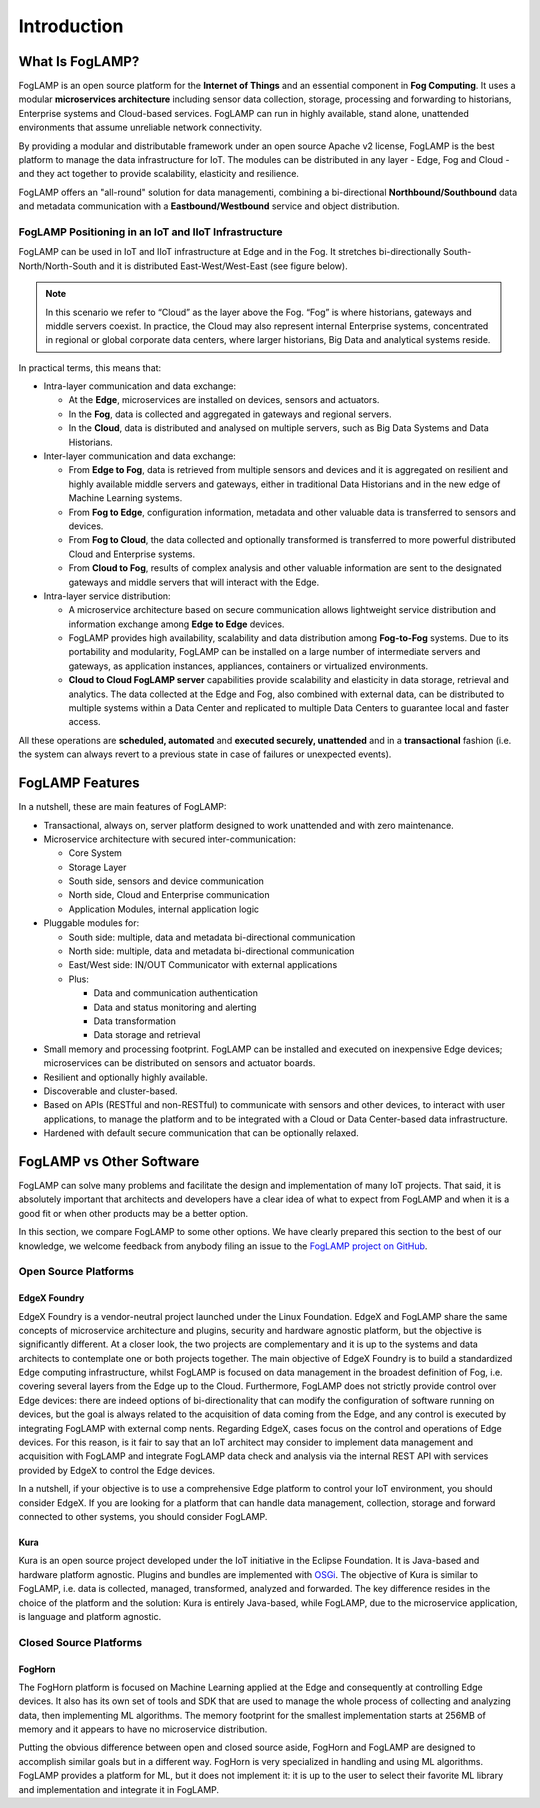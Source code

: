 .. FogLAMP documentation master file, created by
   sphinx-quickstart on Fri Sep 22 02:34:49 2017.
   You can adapt this file completely to your liking, but it should at least
   contain the root `toctree` directive.

.. Images
.. |foglamp_all_round| image:: images/foglamp_all_round_solution.jpg

.. Links
.. _FogLAMP project on GitHub: https://github.com/foglamp/FogLAMP/issues


************
Introduction
************

What Is FogLAMP?
================

FogLAMP is an open source platform for the **Internet of Things** and an
essential component in **Fog Computing**.  It uses a modular
**microservices architecture** including sensor data collection, storage, processing and forwarding to historians, Enterprise systems and Cloud-based services. FogLAMP can run in highly available, stand alone, unattended environments that assume unreliable network connectivity.  

By providing a modular and distributable framework under an open source Apache v2 license, FogLAMP is the best platform to manage the data infrastructure for IoT. The modules can be distributed in any layer - Edge, Fog and Cloud - and they act together to provide scalability, elasticity and resilience.

FogLAMP offers an "all-round" solution for data managementi, combining a bi-directional **Northbound/Southbound** data and metadata communication with a **Eastbound/Westbound** service and object distribution.


FogLAMP Positioning in an IoT and IIoT Infrastructure
-----------------------------------------------------

FogLAMP can be used in IoT and IIoT infrastructure at Edge and in the Fog.
It stretches bi-directionally South-North/North-South and it is distributed
East-West/West-East (see figure below).

|foglamp_all_round|

.. note:: In this scenario we refer to “Cloud” as the layer above the Fog. “Fog” is where historians, gateways and middle servers coexist. In practice, the Cloud may also represent internal Enterprise systems, concentrated in regional or global corporate data centers, where larger historians, Big Data and analytical systems reside.

In practical terms, this means that:

- Intra-layer communication and data exchange:

  - At the **Edge**, microservices are installed on devices, sensors and actuators. 
  - In the **Fog**, data is collected and aggregated in gateways and regional servers.
  - In the **Cloud**, data is distributed and analysed on multiple servers, such as Big Data Systems and Data Historians.

- Inter-layer communication and data exchange:

  - From **Edge to Fog**, data is retrieved from multiple sensors and devices and it is aggregated on resilient and highly available middle servers and gateways, either in traditional Data Historians and in the new edge of Machine Learning systems.
  - From **Fog to Edge**, configuration information, metadata and other valuable data is transferred to sensors and devices.
  - From **Fog to Cloud**, the data collected and optionally transformed is transferred to more powerful distributed Cloud and Enterprise systems. 
  - From **Cloud to Fog**, results of complex analysis and other valuable information are sent to the designated gateways and middle servers that will interact with the Edge.

- Intra-layer service distribution:

  - A microservice architecture based on secure communication allows lightweight service distribution and information exchange among **Edge to Edge** devices.
  - FogLAMP provides high availability, scalability and data distribution among **Fog-to-Fog** systems. Due to its portability and modularity, FogLAMP can be installed on a large number of intermediate servers and gateways, as application instances, appliances, containers or virtualized environments.
  - **Cloud to Cloud FogLAMP server** capabilities provide scalability and elasticity in data storage, retrieval and analytics. The data collected at the Edge and Fog, also combined with external data, can be distributed to multiple systems within a Data Center and replicated to multiple Data Centers to guarantee local and faster access.

All these operations are **scheduled, automated** and **executed securely, unattended** and in a **transactional** fashion (i.e. the system can always revert to a previous state in case of failures or unexpected events).


FogLAMP Features
================

In a nutshell, these are main features of FogLAMP:

- Transactional, always on, server platform designed to work unattended and with zero maintenance.
- Microservice architecture with secured inter-communication:

  - Core System
  - Storage Layer
  - South side, sensors and device communication
  - North side, Cloud and Enterprise communication
  - Application Modules, internal application logic

- Pluggable modules for:

  - South side: multiple, data and metadata bi-directional communication
  - North side: multiple, data and metadata bi-directional communication
  - East/West side: IN/OUT Communicator with external applications
  - Plus:

    - Data and communication authentication
    - Data and status monitoring and alerting
    - Data transformation
    - Data storage and retrieval

- Small memory and processing footprint. FogLAMP can be installed and executed on inexpensive Edge devices; microservices can be distributed on sensors and actuator boards.
- Resilient and optionally highly available.
- Discoverable and cluster-based.
- Based on APIs (RESTful and non-RESTful) to communicate with sensors and other devices, to interact with user applications, to manage the platform and to be integrated with a Cloud or Data Center-based data infrastructure.
- Hardened with default secure communication that can be optionally relaxed.


FogLAMP vs Other Software
=========================

FogLAMP can solve many problems and facilitate the design and implementation of many IoT projects. That said, it is absolutely important that architects and developers have a clear idea of what to expect from FogLAMP and when it is a good fit or when other products may be a better option.

In this section, we compare FogLAMP to some other options. We have clearly prepared this section to the best of our knowledge, we welcome feedback from anybody filing an issue to the `FogLAMP project on GitHub`_.


Open Source Platforms
---------------------

EdgeX Foundry
^^^^^^^^^^^^^

EdgeX Foundry is a vendor-neutral project launched under the Linux Foundation.  EdgeX and FogLAMP share the same concepts of microservice architecture and plugins, security and hardware agnostic platform, but the objective is significantly different. 
At a closer look, the two projects are complementary and it is up to the systems and data architects to contemplate one or both projects together. The main objective of EdgeX Foundry is to build a standardized Edge computing infrastructure, whilst FogLAMP is focused on data management in the broadest definition of Fog, i.e. covering several layers from the Edge up to the Cloud. Furthermore, FogLAMP does not strictly provide control over Edge devices: there are indeed options of bi-directionality that can modify the configuration of software running on devices, but the goal is always related to the acquisition of data coming from the Edge, and any control is executed by integrating FogLAMP with external comp nents. Regarding EdgeX, cases focus on the control and operations of Edge devices. For this reason, is it fair to say that an IoT architect may consider to implement data management and acquisition with FogLAMP and integrate FogLAMP data check and analysis via the internal REST API with services provided by EdgeX to control the Edge devices.

In a nutshell, if your objective is to use a comprehensive Edge platform to control your IoT environment, you should consider EdgeX. If you are looking for a platform that can handle data management, collection, storage and forward connected to other systems, you should consider FogLAMP.


Kura
^^^^

Kura is an open source project developed under the IoT initiative in the Eclipse Foundation. It is Java-based and hardware platform agnostic. Plugins and bundles are implemented with `OSGi <https://www.osgi.org/>`_. The objective of Kura is similar to FogLAMP, i.e. data is collected, managed, transformed, analyzed and forwarded. The key difference resides in the choice of the platform and the solution: Kura is entirely Java-based, while FogLAMP, due to the microservice application, is language and platform agnostic.


Closed Source Platforms
-----------------------

FogHorn
^^^^^^^

The FogHorn platform is focused on Machine Learning applied at the Edge and consequently at controlling Edge devices. It also has its own set of tools and SDK that are used to manage the whole process of collecting and analyzing data, then implementing ML algorithms. The memory footprint for the smallest implementation starts at 256MB of memory and it appears to have no microservice distribution. 

Putting the obvious difference between open and closed source aside, FogHorn and FogLAMP are designed to accomplish similar goals but in a different way. FogHorn is very specialized in handling and using ML algorithms. FogLAMP provides a platform for ML, but it does not implement it: it is up to the user to select their favorite ML library and implementation and integrate it in FogLAMP.

